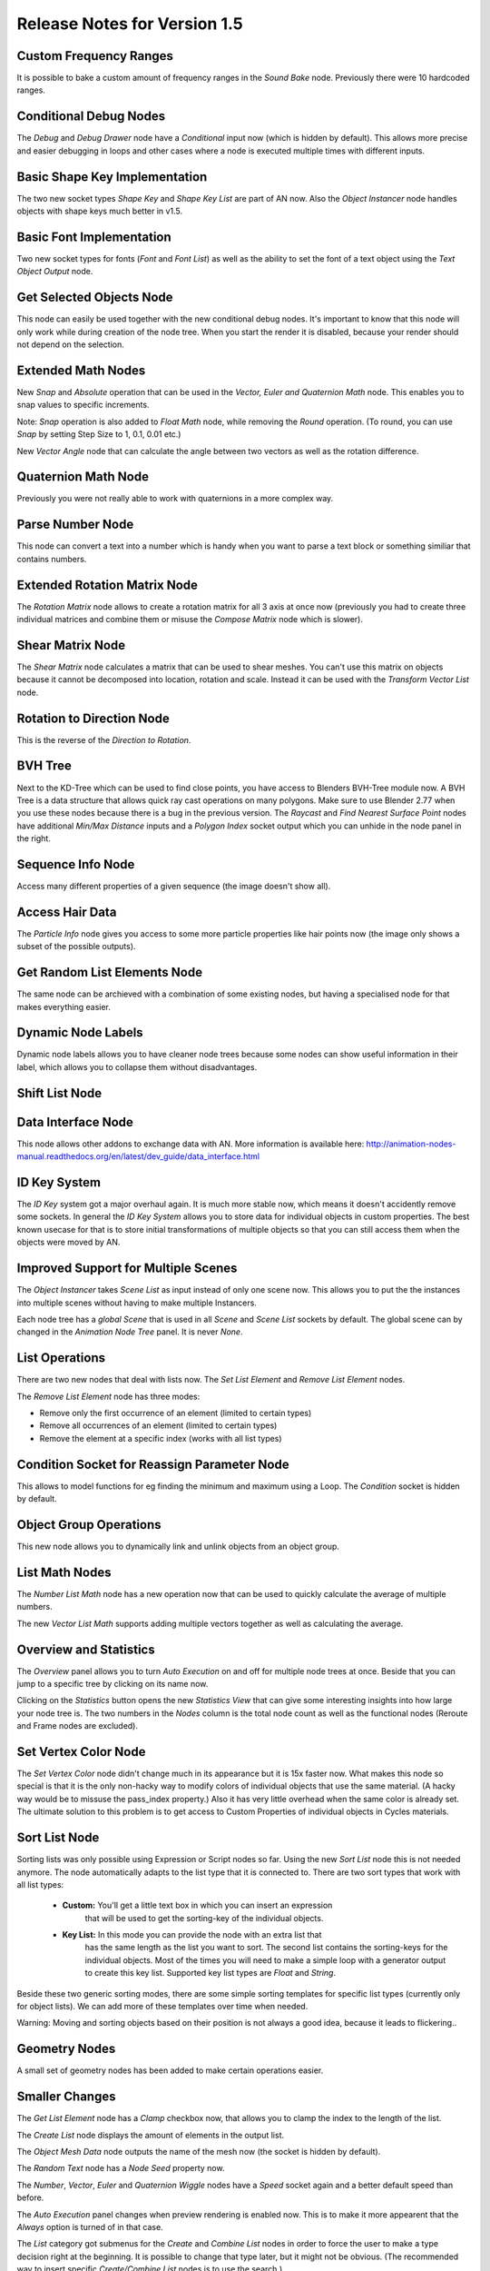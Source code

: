 Release Notes for Version 1.5
=============================

Custom Frequency Ranges
***********************

It is possible to bake a custom amount of frequency ranges in the *Sound Bake* node.
Previously there were 10 hardcoded ranges.

.. image:: images_v1_5/custom_frequency_ranges.png


Conditional Debug Nodes
***********************

The *Debug* and *Debug Drawer* node have a *Conditional* input now (which is hidden
by default). This allows more precise and easier debugging in loops and other
cases where a node is executed multiple times with different inputs.

.. image:: images_v1_5/conditional_debug_nodes.gif


Basic Shape Key Implementation
******************************

The two new socket types *Shape Key* and *Shape Key List* are part of AN now.
Also the *Object Instancer* node handles objects with shape keys much better in v1.5.

.. image:: images_v1_5/shape_key_nodes.png


Basic Font Implementation
*************************

Two new socket types for fonts (*Font* and *Font List*) as well as the ability
to set the font of a text object using the *Text Object Output* node.

.. image:: images_v1_5/fonts.png


Get Selected Objects Node
*************************

This node can easily be used together with the new conditional debug nodes.
It's important to know that this node will only work while during creation of
the node tree. When you start the render it is disabled, because your render
should not depend on the selection.


Extended Math Nodes
*******************

New *Snap* and *Absolute* operation that can be used in the *Vector, Euler and Quaternion Math* node.
This enables you to snap values to specific increments.

Note: *Snap* operation is also added to *Float Math* node, while removing the *Round* operation.
(To round, you can use *Snap* by setting Step Size to 1, 0.1, 0.01 etc.)

.. image:: images_v1_5/math_operations.png

New *Vector Angle* node that can calculate the angle between two vectors as well
as the rotation difference.


Quaternion Math Node
********************

Previously you were not really able to work with quaternions in a more complex way.

.. image:: images_v1_5/quaternion_math_node.png


Parse Number Node
*****************

This node can convert a text into a number which is handy when you want to parse
a text block or something similiar that contains numbers.

.. image:: images_v1_5/parse_number_node.png


Extended Rotation Matrix Node
*****************************

The *Rotation Matrix* node allows to create a rotation matrix for all 3 axis
at once now (previously you had to create three individual matrices and combine
them or misuse the *Compose Matrix* node which is slower).

.. image:: images_v1_5/rotation_matrix_node.png


Shear Matrix Node
*****************

The *Shear Matrix* node calculates a matrix that can be used to shear meshes.
You can't use this matrix on objects because it cannot be decomposed into
location, rotation and scale. Instead it can be used with the
*Transform Vector List* node.

.. image:: images_v1_5/shear_matrix.png


Rotation to Direction Node
**************************

This is the reverse of the *Direction to Rotation*.

.. image:: images_v1_5/rotation_to_direction_node.png


BVH Tree
********

Next to the KD-Tree which can be used to find close points, you have access
to Blenders BVH-Tree module now. A BVH Tree is a data structure that allows quick
ray cast operations on many polygons. Make sure to use Blender 2.77 when you use
these nodes because there is a bug in the previous version. The *Raycast* and
*Find Nearest Surface Point* nodes have additional *Min/Max Distance* inputs
and a *Polygon Index* socket output which you can unhide in the node panel in the right.

.. image:: images_v1_5/bvh_tree.png


Sequence Info Node
******************

Access many different properties of a given sequence (the image doesn't show all).

.. image:: images_v1_5/sequence_info_node.png


Access Hair Data
****************

The *Particle Info* node gives you access to some more particle properties like
hair points now (the image only shows a subset of the possible outputs).

.. image:: images_v1_5/particle_info_node.png


Get Random List Elements Node
*****************************

The same node can be archieved with a combination of some existing nodes, but
having a specialised node for that makes everything easier.

.. image:: images_v1_5/get_random_list_elements.png


Dynamic Node Labels
*******************

Dynamic node labels allows you to have cleaner node trees because some nodes can
show useful information in their label, which allows you to collapse them without
disadvantages.

.. image:: images_v1_5/dynamic_node_labels.png


Shift List Node
***************

.. image:: images_v1_5/shift_list_node.png


Data Interface Node
*******************

This node allows other addons to exchange data with AN. More information is
available here: http://animation-nodes-manual.readthedocs.org/en/latest/dev_guide/data_interface.html


ID Key System
*************

The *ID Key* system got a major overhaul again. It is much more stable now, which
means it doesn't accidently remove some sockets.
In general the *ID Key System* allows you to store data for individual objects
in custom properties. The best known usecase for that is to store initial
transformations of multiple objects so that you can still access them when the
objects were moved by AN.


Improved Support for Multiple Scenes
************************************

The *Object Instancer* takes *Scene List* as input instead of only one scene now.
This allows you to put the the instances into multiple scenes without having to
make multiple Instancers.

Each node tree has a *global Scene* that is used in all *Scene* and *Scene List*
sockets by default. The global scene can by changed in the *Animation Node Tree*
panel. It is never *None*.

.. image:: images_v1_5/scene_sockets.png


List Operations
***************

There are two new nodes that deal with lists now. The *Set List Element* and
*Remove List Element* nodes.

The *Remove List Element* node has three modes:

- Remove only the first occurrence of an element (limited to certain types)
- Remove all occurrences of an element (limited to certain types)
- Remove the element at a specific index (works with all list types)

.. image:: images_v1_5/list_operations.png


Condition Socket for Reassign Parameter Node
********************************************

This allows to model functions for eg finding the minimum and maximum using a Loop.
The *Condition* socket is hidden by default.

.. image:: images_v1_5/condition_in_reassign_parameter_node.png


Object Group Operations
***********************

This new node allows you to dynamically link and unlink objects from an object group.

.. image:: images_v1_5/object_group_operations.png


List Math Nodes
***************

The *Number List Math* node has a new operation now that can be used to quickly
calculate the average of multiple numbers.

The new *Vector List Math* supports adding multiple vectors together as well as
calculating the average.

.. image:: images_v1_5/list_math.png


Overview and Statistics
***********************

The *Overview* panel allows you to turn *Auto Execution* on and off for multiple
node trees at once. Beside that you can jump to a specific tree by clicking on
its name now.

Clicking on the *Statistics* button opens the new *Statistics View* that can
give some interesting insights into how large your node tree is.
The two numbers in the *Nodes* column is the total node count as well as the
functional nodes (Reroute and Frame nodes are excluded).

.. image:: images_v1_5/overview_statistics.png


Set Vertex Color Node
*********************

The *Set Vertex Color* node didn't change much in its appearance but it is 15x
faster now. What makes this node so special is that it is the only non-hacky way
to modify colors of individual objects that use the same material. (A hacky way
would be to missuse the pass_index property.)
Also it has very little overhead when the same color is already set.
The ultimate solution to this problem is to get access to Custom Properties
of individual objects in Cycles materials.

.. image:: images_v1_5/set_vertex_color.png


Sort List Node
**************

Sorting lists was only possible using Expression or Script nodes so far. Using
the new *Sort List* node this is not needed anymore. The node automatically adapts
to the list type that it is connected to. There are two sort types that work with
all list types:

    - **Custom:** You'll get a little text box in which you can insert an expression
        that will be used to get the sorting-key of the individual objects.
    - **Key List:** In this mode you can provide the node with an extra list that
        has the same length as the list you want to sort. The second list contains
        the sorting-keys for the individual objects. Most of the times you will
        need to make a simple loop with a generator output to create this key list.
        Supported key list types are *Float* and *String*.

Beside these two generic sorting modes, there are some simple sorting templates
for specific list types (currently only for object lists). We can add more of
these templates over time when needed.

Warning: Moving and sorting objects based on their position is not always a good
idea, because it leads to flickering..

.. image:: images_v1_5/sort_list.png


Geometry Nodes
**************

A small set of geometry nodes has been added to make certain operations easier.

.. image:: images_v1_5/geometry_nodes.png


Smaller Changes
***************

The *Get List Element* node has a *Clamp* checkbox now, that allows you to
clamp the index to the length of the list.

The *Create List* node displays the amount of elements in the output list.

The *Object Mesh Data* node outputs the name of the mesh now (the socket is hidden by default).

The *Random Text* node has a *Node Seed* property now.

.. image:: images_v1_5/misc.png

The *Number*, *Vector*, *Euler* and *Quaternion Wiggle* nodes have a *Speed* socket
again and a better default speed than before.

.. image:: images_v1_5/wiggle_nodes.png

The *Auto Execution* panel changes when preview rendering is enabled now. This
is to make it more appearent that the *Always* option is turned of in that case.

.. image:: images_v1_5/auto_execution_panel.png

The *List* category got submenus for the *Create* and *Combine List* nodes in order
to force the user to make a type decision right at the beginning. It is possible
to change that type later, but it might not be obvious. (The recommended way
to insert specific *Create/Combine List* nodes is to use the search.)

.. image:: images_v1_5/list_menu.png

The *Transform Polygon* can be used with a custom pivot point now.

.. image:: images_v1_5/transform_polygon.png

There is a *Boolean List* socket now.

When a user tries to connect a link to a *Script* node he now gets an info popup
that explains that he should use the *Invoke Subprogram* node to execute the script.

AN uses a new better algorithm to sort the nodes before the execution now. This
results in a small speedup when working with many nodes and large networks.

The *Object Instancer* node supports creation of empty objects now.

.. image:: images_v1_5/instancer_empty_creation.png
